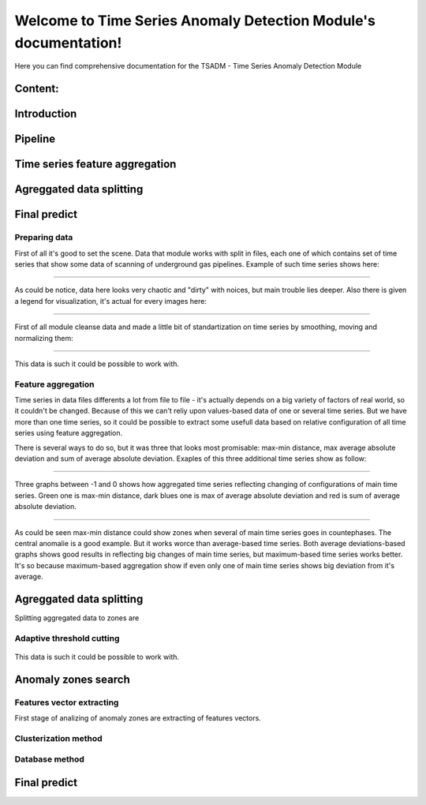 Welcome to Time Series Anomaly Detection Module's documentation!
================================================================



Here you can find comprehensive documentation for the TSADM - Time Series Anomaly Detection Module


Content:
--------

Introduction
------------

Pipeline
--------

Time series feature aggregation
-------------------------------
Agreggated data splitting
-------------------------
Final predict
-------------


Preparing data
~~~~~~~~~~~~~~

First of all it's good to set the scene. Data that module works with split in files, each one of which contains set of time series that show some data of scanning of underground gas pipelines. Example of such time series shows here:


------------------------------------------------------


.. figure:: Images/Original_TS.png
       :scale: 300 %
       :align: center
       :alt: Typical time series configuration

As could be notice, data here looks very chaotic and "dirty" with noices, but main trouble lies deeper.
Also there is given a legend for visualization, it's actual for every images here:

------------------------------------------------------


.. figure:: Images/Colors.png
       :scale: 300 %
       :align: center
       :alt: Colors of lines

First of all module cleanse data and made a little bit of standartization on time series by smoothing, moving and normalizing them:

------------------------------------------------------


.. figure:: Images/TS.png
       :scale: 300 %
       :align: center
       :alt: Typical time series configuration


       This data is such it could be possible to work with.

Feature aggregation
~~~~~~~~~~~~~~~~~~~

Time series in data files differents a lot from file to file - it's actually depends on a big variety of factors of real world, so it couldn't be changed.
Because of this we can't reliy upon values-based data of one or several time series. But we have more than one time series, so it could be possible to extract some usefull data based on relative configuration of all time series using feature aggregation.

There is several ways to do so, but it was three that looks most promisable: max-min distance, max average absolute deviation and sum of average absolute deviation. Exaples of this three additional time series show as follow:

------------------------------------------------------

.. figure:: Images/Max_sum_dist.png
       :scale: 300 %
       :align: center
       :alt: Typical time series configuration

       Three graphs between -1 and 0 shows how aggregated time series reflecting changing of configurations of main time series. Green one is max-min distance, dark blues one is max of average absolute deviation and red is sum of average absolute deviation.

------------------------------------------------------

As could be seen max-min distance could show zones when several of main time series goes in countephases. The central anomalie is a good example. But it works worce than average-based time series.
Both average deviations-based graphs shows good results in reflecting big changes of main time series, but maximum-based time series works better. It's so because maximum-based aggregation show if even only one of main time series shows big deviation from it's average.


Agreggated data splitting
-------------------------

Splitting aggregated data to zones are 

Adaptive threshold cutting
~~~~~~~~~~~~~~~~~~~~~~~~~~


.. figure:: Images/Split_aggregated_data.png
       :scale: 300 %
       :align: center
       :alt: Typical time series configuration


       This data is such it could be possible to work with.

Anomaly zones search
--------------------

Features vector extracting
~~~~~~~~~~~~~~~~~~~~~~~~~~

First stage of analizing of anomaly zones are extracting of features vectors. 

Clusterization method
~~~~~~~~~~~~~~~~~~~~~

Database method
~~~~~~~~~~~~~~~



Final predict
-------------


